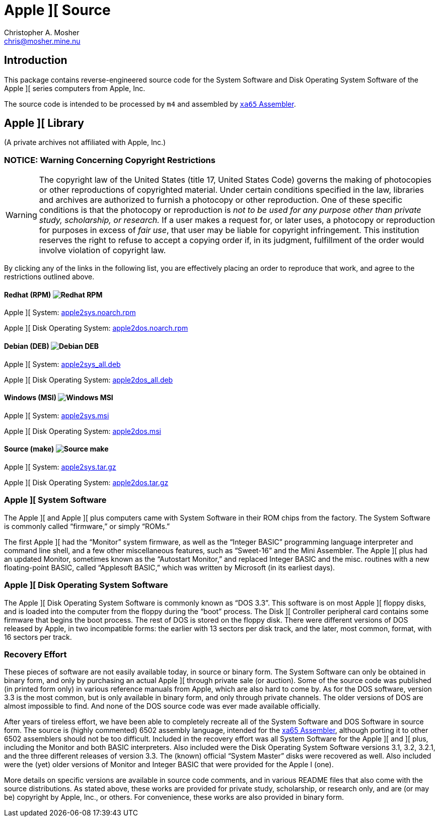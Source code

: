 Apple ][ Source
===============
Christopher A. Mosher <chris@mosher.mine.nu>
:icons:
:iconsdir: .

== Introduction

This package contains reverse-engineered source code for
the System Software and Disk Operating System Software
of the Apple ][ series computers from Apple, Inc.

The source code is intended to be processed by +m4+ and
assembled by http://www.floodgap.com/retrotech/xa/[+xa65+ Assembler].

== Apple ][ Library

(A private archives not affiliated with Apple, Inc.)

=== NOTICE: Warning Concerning Copyright Restrictions

[WARNING]
The copyright law of the United States (title 17, United States
Code) governs the making of photocopies or other reproductions of
copyrighted material.
Under certain conditions specified in the law, libraries and
archives are authorized to furnish a photocopy or other reproduction.
One of these specific conditions is that the photocopy or reproduction
is _not to be used for any purpose other than private study,
scholarship, or research._ If a user makes a request for, or later
uses, a photocopy or reproduction for purposes in excess of _fair
use_, that user may be liable for copyright infringement.
This institution reserves the right to refuse to accept a copying 
order if, in its judgment, fulfillment of the order would involve 
violation of copyright law.

By clicking any of the links in the following list, you are effectively placing an order
to reproduce that work, and agree to the restrictions outlined above.

==== Redhat (RPM) image:redhat.png[Redhat RPM]

Apple ][ System: http://mosher.mine.nu/apple2/download/apple2sys.noarch.rpm[apple2sys.noarch.rpm]

Apple ][ Disk Operating System: http://mosher.mine.nu/apple2/download/apple2dos.noarch.rpm[apple2dos.noarch.rpm]

==== Debian (DEB) image:debian.png[Debian DEB]

Apple ][ System: http://mosher.mine.nu/apple2/download/apple2sys_all.deb[apple2sys_all.deb]

Apple ][ Disk Operating System: http://mosher.mine.nu/apple2/download/apple2dos_all.deb[apple2dos_all.deb]

==== Windows (MSI) image:windows.gif[Windows MSI]

Apple ][ System: http://mosher.mine.nu/apple2/download/apple2sys.msi[apple2sys.msi]

Apple ][ Disk Operating System: http://mosher.mine.nu/apple2/download/apple2dos.msi[apple2dos.msi]

==== Source (make) image:make.png[Source make]

Apple ][ System: http://mosher.mine.nu/apple2/download/apple2sys.tar.gz[apple2sys.tar.gz]

Apple ][ Disk Operating System: http://mosher.mine.nu/apple2/download/apple2dos.tar.gz[apple2dos.tar.gz]



=== Apple ][ System Software

The Apple ][ and Apple ][ plus computers came with System Software in their
ROM chips from the factory. The System Software is commonly called ``firmware,''
or simply ``ROMs.''

The first Apple ][ had the ``Monitor'' system firmware, as well as the
``Integer BASIC'' programming language interpreter and command line shell,
and a few other miscellaneous features, such as ``Sweet-16'' and the Mini Assembler.
The Apple ][ plus had an updated Monitor, sometimes known as the ``Autostart Monitor,''
and replaced Integer BASIC and the misc. routines with a new floating-point BASIC, called
``Applesoft BASIC,'' which was written by Microsoft (in its earliest days).



=== Apple ][ Disk Operating System Software

The Apple ][ Disk Operating System Software is commonly known as ``DOS 3.3''.
This software is on most Apple ][ floppy disks, and is loaded into the computer
from the floppy during the ``boot'' process. The Disk ][ Controller peripheral
card contains some firmware that begins the boot process. The rest of DOS is
stored on the floppy disk. There were different versions of DOS released by
Apple, in two incompatible forms: the earlier with 13 sectors per disk track,
and the later, most common, format, with 16 sectors per track.



=== Recovery Effort

These pieces of software are not easily available today, in source or
binary form. The System Software can only be obtained in binary form, and only by
purchasing an actual Apple ][ through private sale (or auction). Some of
the source code was published (in printed form only) in various
reference manuals from Apple, which are also hard to come by. As for the
DOS software, version 3.3 is the most common, but is only available in
binary form, and only through private channels. The older versions of DOS
are almost impossible to find. And none of the DOS source code was ever
made available officially.

After years of tireless effort, we have been able to completely recreate all
of the System Software and DOS Software in source form. The source is (highly
commented) 6502 assembly language, intended for the
http://www.floodgap.com/retrotech/xa/[xa65 Assembler],
although porting it to other 6502 assemblers
should not be too difficult. Included in the recovery effort was all
System Software for the Apple ][ and ][ plus, including the Monitor and
both BASIC interpreters. Also included were the Disk Operating
System Software versions 3.1, 3.2, 3.2.1, and the three different
releases of version 3.3. The (known) official ``System Master'' disks were recovered
as well. Also included were the (yet) older versions of Monitor
and Integer BASIC that were provided for the Apple I (one).

More details on specific versions are available
in source code comments, and in various README files that also come with
the source distributions. As stated above, these works are provided for
private study, scholarship, or research only, and are (or may be) copyright
by Apple, Inc., or others. For convenience, these works are also provided in
binary form.
